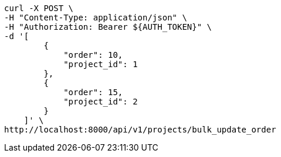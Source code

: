 [source,bash]
----
curl -X POST \
-H "Content-Type: application/json" \
-H "Authorization: Bearer ${AUTH_TOKEN}" \
-d '[
        {
            "order": 10,
            "project_id": 1
        },
        {
            "order": 15,
            "project_id": 2
        }
    ]' \
http://localhost:8000/api/v1/projects/bulk_update_order
----
